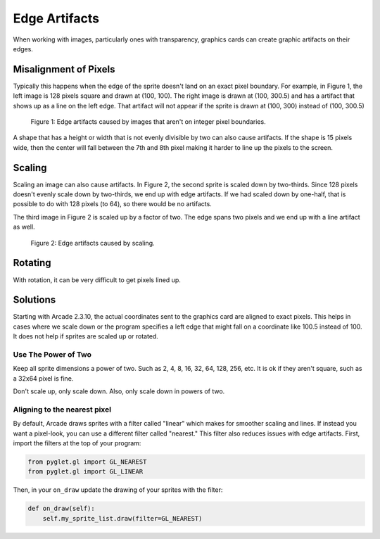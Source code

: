 .. _edge_artifacts:

Edge Artifacts
==============

When working with images, particularly ones with transparency, graphics cards can
create graphic artifacts on their edges.

Misalignment of Pixels
----------------------

Typically this happens when the edge of the sprite doesn't land on an exact
pixel boundary. For example, in Figure 1, the left image is 128 pixels square
and drawn at (100, 100). The right image is drawn at (100, 300.5) and has a
artifact that shows up as a line on the left edge.
That artifact will not appear if the sprite is drawn at
(100, 300) instead of (100, 300.5)

.. figure:: p1.png
    :width: 50%

    Figure 1: Edge artifacts caused by images that aren't on integer pixel
    boundaries.

A shape that has a height or width that is not evenly divisible by two can also
cause artifacts. If the shape is
15 pixels wide, then the center will fall between the 7th and 8th pixel making
it harder to line up the pixels to the screen.

Scaling
-------

Scaling an image can also cause artifacts. In Figure 2, the second sprite is scaled down
by two-thirds. Since 128 pixels doesn't evenly scale down by two-thirds, we end
up with edge artifacts. If we had scaled down by one-half, that is possible to do
with 128 pixels (to 64), so there would be no artifacts.

The third image in Figure 2 is scaled up by a factor of two. The edge spans
two pixels and we end up with a line artifact as well.

.. figure:: p2.png
    :width: 90%

    Figure 2: Edge artifacts caused by scaling.

Rotating
--------

With rotation, it can be very difficult to get pixels lined up.

Solutions
---------

Starting with Arcade 2.3.10, the actual coordinates sent to the graphics card
are aligned to exact pixels. This helps in cases where we scale down or the
program specifies a left edge that might fall on a coordinate like 100.5 instead
of 100. It does not help if sprites are scaled up or rotated.

Use The Power of Two
^^^^^^^^^^^^^^^^^^^^

Keep all sprite dimensions a power of two. Such as 2, 4, 8, 16, 32, 64, 128, 256,
etc. It is ok if they aren't square, such as a 32x64 pixel is fine.

Don't scale up, only scale down. Also, only scale down in powers of two.

Aligning to the nearest pixel
^^^^^^^^^^^^^^^^^^^^^^^^^^^^^


By default, Arcade draws sprites with a filter called "linear" which makes for
smoother scaling and lines. If instead you want a pixel-look, you can use a different
filter called "nearest." This filter also reduces issues with edge artifacts.
First, import the filters at the top of your program:

.. code-block:: python

    from pyglet.gl import GL_NEAREST
    from pyglet.gl import GL_LINEAR

Then, in your ``on_draw`` update the drawing of your sprites with the filter:

.. code-block:: python

    def on_draw(self):
        self.my_sprite_list.draw(filter=GL_NEAREST)


